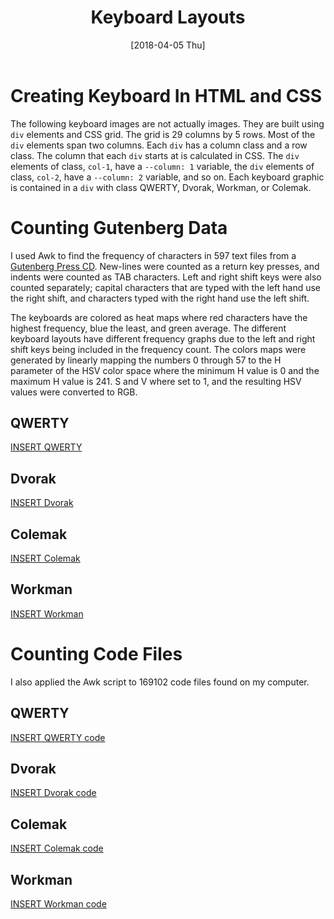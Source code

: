 #+TITLE: Keyboard Layouts
#+DESCRIPTION: Analysis of the four common keyboard layouts.
#+KEYWORDS: Web, CSS
#+PROPERTY: header-args :eval no-export

#+DATE: [2018-04-05 Thu]

* Creating Keyboard In HTML and CSS
  The following keyboard images are not actually images. They are built using
  =div= elements and CSS grid.  The grid is 29 columns by 5 rows.  Most of the
  =div= elements span two columns.  Each =div= has a column class and a row
  class.  The column that each =div= starts at is calculated in CSS.  The =div=
  elements of class, =col-1=, have a =--column: 1= variable, the =div= elements
  of class, =col-2=, have a =--column: 2= variable, and so on.  Each keyboard
  graphic is contained in a =div= with class QWERTY, Dvorak, Workman, or
  Colemak.
* Counting Gutenberg Data
  I used Awk to find the frequency of characters in 597 text files from a
  [[https://www.gutenberg.org/files/11220/PG2003-08.ISO][Gutenberg Press CD]]. New-lines were counted as a return key presses, and indents
  were counted as TAB characters.  Left and right shift keys were also counted
  separately; capital characters that are typed with the left hand use the right
  shift, and characters typed with the right hand use the left shift.

  The keyboards are colored as heat maps where red characters have the highest
  frequency, blue the least, and green average.  The different keyboard layouts
  have different frequency graphs due to the left and right shift keys being
  included in the frequency count.  The colors maps were generated by linearly
  mapping the numbers 0 through 57 to the H parameter of the HSV color space
  where the minimum H value is 0 and the maximum H value is 241. S and V where
  set to 1, and the resulting HSV values were converted to RGB.
** QWERTY
   [[file:keyboard-layouts/keyboard.html][INSERT QWERTY]]
** Dvorak
   [[file:keyboard-layouts/keyboard.html][INSERT Dvorak]]
** Colemak
   [[file:keyboard-layouts/keyboard.html][INSERT Colemak]]
** Workman
   [[file:keyboard-layouts/keyboard.html][INSERT Workman]]
* Counting Code Files
  I also applied the Awk script to 169102 code files found on my computer.
** QWERTY
   [[file:keyboard-layouts/keyboard.html][INSERT QWERTY code]]
** Dvorak
   [[file:keyboard-layouts/keyboard.html][INSERT Dvorak code]]
** Colemak
   [[file:keyboard-layouts/keyboard.html][INSERT Colemak code]]
** Workman
   [[file:keyboard-layouts/keyboard.html][INSERT Workman code]]
* Awk script                                                       :noexport:
  #+BEGIN_SRC awk
BEGIN {
    FS=""
}
function percent(part) {
    if(TOTAL == 0) {
	return 0
    } else {
	return part * 100 / TOTAL
    }
}

/^\s\s+/ {
    sub(/^\s\s+/, "\t",$0)
}
{
    i = 1
    while(i <= NF) {
	histogram[$i]++
	i++
    }
}
END {
    # qwerty, dvorak, workman, colemak perferred shift
    shift["~"] = "rrrr"
    shift["!"] = "rrrr"
    shift["@"] = "rrrr"
    shift["#"] = "rrrr"
    shift["$"] = "rrrr"
    shift["%"] = "rrrr"
    shift["^"] = "llll"
    shift["&"] = "llll"
    shift["*"] = "llll"
    shift["("] = "llll"
    shift[")"] = "llll"
    shift["_"] = "llll"
    shift["+"] = "llll"
    shift["Q"] = "rrrr"
    shift["W"] = "rlrr"
    shift["E"] = "rrll"
    shift["R"] = "rlrr"
    shift["T"] = "rlrr"
    shift["Y"] = "lrll"
    shift["U"] = "lrll"
    shift["I"] = "lrll"
    shift["O"] = "lrll"
    shift["P"] = "lrlr"
    shift["{"] = "llll"
    shift["}"] = "llll"
    shift["|"] = "llll"
    shift["A"] = "rrrr"
    shift["S"] = "rlrr"
    shift["D"] = "rlrr"
    shift["F"] = "rllr"
    shift["G"] = "rlrr"
    shift["H"] = "llrl"
    shift["J"] = "lrll"
    shift["K"] = "lrll"
    shift["L"] = "llll"
    shift[":"] = "lrll"
    shift["\""] = "lrll"
    shift["Z"] = "rlrr"
    shift["X"] = "rrrr"
    shift["C"] = "rlrr"
    shift["V"] = "rlrr"
    shift["B"] = "rlrr"
    shift["N"] = "llll"
    shift["M"] = "llrl"
    shift["<"] = "lrll"
    shift[">"] = "lrll"
    shift["?"] = "llll"

    # preferred shift frequency
    for(char in shift) {
	if(char in histogram) {
	    if(substr(shift[char],1,1) == "l") {
		qwerty_sl += histogram[char]
	    } else {
		qwerty_sr += histogram[char]
	    }
	    if(substr(shift[char],2,1) == "l") {
		dvorak_sl += histogram[char]
	    } else {
		dvorak_sr += histogram[char]
	    }
	    if(substr(shift[char],3,1) == "l") {
		workman_sl += histogram[char]
	    } else {
		workman_sr += histogram[char]
	    }
	    if(substr(shift[char],4,1) == "l") {
		colemak_sl += histogram[char]
	    } else {
		colemak_sr += histogram[char]
	    }
	}
    }

    # combine shift and non-shift keyboard characters
    combined["q"] = histogram["q"] + histogram["Q"]
    combined["w"] = histogram["w"] + histogram["W"]
    combined["e"] = histogram["e"] + histogram["E"]
    combined["r"] = histogram["r"] + histogram["R"]
    combined["t"] = histogram["t"] + histogram["T"]
    combined["y"] = histogram["y"] + histogram["Y"]
    combined["u"] = histogram["u"] + histogram["U"]
    combined["i"] = histogram["i"] + histogram["I"]
    combined["o"] = histogram["o"] + histogram["O"]
    combined[";"] = histogram[";"] + histogram[":"]
    combined["["] = histogram["["] + histogram["{"]
    combined["]"] = histogram["]"] + histogram["}"]
    combined["\\"] = histogram["\\"] + histogram["|"]
    combined["a"] = histogram["a"] + histogram["A"]
    combined["s"] = histogram["s"] + histogram["S"]
    combined["d"] = histogram["d"] + histogram["D"]
    combined["f"] = histogram["f"] + histogram["F"]
    combined["g"] = histogram["g"] + histogram["G"]
    combined["h"] = histogram["h"] + histogram["H"]
    combined["j"] = histogram["j"] + histogram["J"]
    combined["k"] = histogram["k"] + histogram["K"]
    combined["l"] = histogram["l"] + histogram["L"]
    combined["p"] = histogram["p"] + histogram["P"]
    combined["'"] = histogram["'"] + histogram["\""]
    combined["z"] = histogram["z"] + histogram["Z"]
    combined["x"] = histogram["x"] + histogram["X"]
    combined["c"] = histogram["c"] + histogram["C"]
    combined["v"] = histogram["v"] + histogram["V"]
    combined["b"] = histogram["b"] + histogram["B"]
    combined["n"] = histogram["n"] + histogram["N"]
    combined["m"] = histogram["m"] + histogram["M"]
    combined[","] = histogram[","] + histogram["<"]
    combined["."] = histogram["."] + histogram[">"]
    combined["/"] = histogram["/"] + histogram["?"]
    combined["`"] = histogram["`"] + histogram["~"]
    combined["1"] = histogram["1"] + histogram["!"]
    combined["2"] = histogram["2"] + histogram["@"]
    combined["3"] = histogram["3"] + histogram["#"]
    combined["4"] = histogram["4"] + histogram["$"]
    combined["5"] = histogram["5"] + histogram["%"]
    combined["6"] = histogram["6"] + histogram["^"]
    combined["7"] = histogram["7"] + histogram["&"]
    combined["8"] = histogram["8"] + histogram["*"]
    combined["9"] = histogram["9"] + histogram["("]
    combined["0"] = histogram["0"] + histogram[")"]
    combined["-"] = histogram["-"] + histogram["_"]
    combined["="] = histogram["="] + histogram["+"]
    combined["Space"] = histogram[" "]
    combined["Tab"] = histogram["\t"]

    # number of carriage returns
    combined["Return"] = NR

    # number of shifts
    TOTAL = qwerty_sr + qwerty_sl

    # number of characters
    for(char in combined) {
	TOTAL += combined[char]
    }

    for(char in combined) {
	print combined[char] "\t'"char"'"
    }

    print qwerty_sl "\tqwerty shift_l"
    print qwerty_sr "\tqwerty shift_r"
    print dvorak_sl "\tdvorak shift_l"
    print dvorak_sr "\tdvorak shift_r"
    print workman_sl "\tworkman shift_l"
    print workman_sr "\tworkman shift_r"
    print colemak_sl "\tcolemak shift_l"
    print colemak_sr "\tcolemak shift_r"

    print TOTAL "\tTotal"
}
  #+END_SRC
* data                                                             :noexport:
  597 files from Gutenberg

  #+BEGIN_SRC sh :eval no
find iso -name '*.txt' -exec cat {} \; | awk -f count-characters.awk | sort -n
  #+END_SRC

| '\'             |   0.0020376 |  0 | #0034ff | key_pipe_c        |
| '='             |  0.00361989 |  1 | #0044ff | key_equal_c       |
| '`'             |  0.00582709 |  2 | #0056ff | key_tilde_c       |
| '['             |   0.0285443 |  3 | #0066ff | key_leftsquare_c  |
| ']'             |   0.0291571 |  4 | #0078ff | key_rightsquare_c |
| 'z'             |   0.0581139 |  5 | #0088ff | key_z_c           |
| '/'             |    0.062455 |  6 | #009aff | key_question_c    |
| 'Tab'           |   0.0687153 |  7 | #00aaff | key_tab_c         |
| 'q'             |   0.0958039 |  8 | #00bcff | key_q_c           |
| '6'             |    0.104286 |  9 | #00ccff | key_6_c           |
| '7'             |    0.104639 | 10 | #00ddff | key_7_c           |
| '5'             |    0.106457 | 11 | #00eeff | key_5_c           |
| '4'             |    0.107352 | 12 | #00ffff | key_4_c           |
| 'j'             |    0.115934 | 13 | #00ffee | key_j_c           |
| '3'             |    0.117996 | 14 | #00ffdd | key_3_c           |
| '2'             |    0.124059 | 15 | #00ffcc | key_2_c           |
| '8'             |    0.125874 | 16 | #00ffbc | key_8_c           |
| '9'             |    0.134685 | 17 | #00ffaa | key_9_c           |
| 'x'             |    0.138441 | 18 | #00ff9a | key_x_c           |
| '0'             |    0.156817 | 19 | #00ff88 | key_0_c           |
| '1'             |     0.21564 | 20 | #00ff78 | key_1_c           |
| ';'             |    0.245322 | 21 | #00ff66 | key_colon_c       |
| '-'             |    0.276137 | 22 | #00ff56 | key_underscore_c  |
| '''             |     0.47123 | 23 | #00ff44 | key_quote_c       |
| 'k'             |     0.49377 | 24 | #00ff34 | key_k_c           |
| 'v'             |    0.742596 | 25 | #00ff22 | key_v_c           |
| '.'             |      0.8169 | 26 | #00ff12 | key_period_c      |
| 'b'             |     1.12932 | 27 | #00ff00 | key_b_c           |
| 'p'             |     1.32998 | 28 | #11ff00 | key_p_c           |
| 'y'             |     1.37407 | 29 | #22ff00 | key_y_c           |
| ','             |     1.40693 | 30 | #33ff00 | key_comma_c       |
| 'g'             |     1.40891 | 31 | #44ff00 | key_g_c           |
| dvorak shift_r  |     1.45382 | 32 | #55ff00 |                   |
| colemak shift_r |     1.55325 | 33 | #66ff00 |                   |
| 'w'             |     1.58117 | 34 | #77ff00 | key_w_c           |
| qwerty shift_r  |     1.58993 | 35 | #89ff00 |                   |
| workman shift_l |       1.593 | 36 | #9aff00 |                   |
| workman shift_r |     1.64939 | 37 | #abff00 |                   |
| qwerty shift_l  |     1.65247 | 38 | #bcff00 |                   |
| colemak shift_l |     1.68915 | 39 | #ccff00 |                   |
| 'f'             |     1.75674 | 40 | #ddff00 | key_f_c           |
| dvorak shift_l  |     1.78857 | 41 | #eeff00 |                   |
| 'm'             |     1.92041 | 42 | #ffff00 | key_m_c           |
| 'c'             |     1.93612 | 43 | #ffee00 | key_c_c           |
| 'Return'        |      1.9734 | 44 | #ffdd00 | key_enter_c       |
| 'u'             |     2.11249 | 45 | #ffcc00 | key_u_c           |
| 'l'             |     2.93357 | 46 | #ffbb00 | key_l_c           |
| 'd'             |     3.18385 | 47 | #ffaa00 | key_d_c           |
| 'r'             |     4.45174 | 48 | #ff9900 | key_r_c           |
| 'h'             |     4.66482 | 49 | #ff8800 | key_h_c           |
| 's'             |     4.73394 | 50 | #ff7700 | key_s_c           |
| 'n'             |     5.15294 | 51 | #ff6600 | key_n_c           |
| 'i'             |     5.16111 | 52 | #ff5500 | key_i_c           |
| 'o'             |      5.6658 | 53 | #ff4400 | key_o_c           |
| 'a'             |     5.96746 | 54 | #ff3300 | key_a_c           |
| 't'             |     6.82192 | 55 | #ff2200 | key_t_c           |
| 'e'             |     9.40028 | 56 | #ff1100 | key_e_c           |
| 'Space'         |     15.7382 | 57 | #ff0000 | key_space_c       |
|-----------------+-------------+----+---------+-------------------|
| Total           | 429,819,753 |    |         |                   |

169102 local code files
#+BEGIN_SRC sh :eval no
find . -name '*.el' -o -name "*.c" -o -name "*.h" -o -name "*.cpp" -o -name "*.hpp" -o -name "*.js" -o -name "*.htm" -o -name "*.html" -o -name "*.css" -o -name "*.php" -o -name "*.py" -exec cat {} \; | awk -f gutenberg/count-characters.awk | sort -n
#+END_SRC

|    149370 | '`'              | key_tilde_c       | #0034ff |
|    168196 | 'z'              | key_z_c           | #0044ff |
|    265459 | 'j'              | key_j_c           | #0056ff |
|    268984 | '/'              | key_question_c    | #0066ff |
|    297379 | '7'              | key_7_c           | #0078ff |
|    335556 | 'q'              | key_q_c           | #0088ff |
|    339963 | '6'              | key_6_c           | #009aff |
|    387585 | '4'              | key_4_c           | #00aaff |
|    421232 | ']'              | key_rightsquare_c | #00bcff |
|    422204 | '['              | key_leftsquare_c  | #00ccff |
|    461489 | '8'              | key_8_c           | #00ddff |
|    495912 | '5'              | key_5_c           | #00eeff |
|    536055 | '\'              | key_pipe_c        | #00ffff |
|    669431 | '2'              | key_2_c           | #00ffee |
|    677880 | 'k'              | key_k_c           | #00ffdd |
|    723600 | 'x'              | key_x_c           | #00ffcc |
|    735588 | '1'              | key_1_c           | #00ffbc |
|    746078 | 'w'              | key_w_c           | #00ffaa |
|    839529 | 'v'              | key_v_c           | #00ff9a |
|    998380 | '3'              | key_3_c           | #00ff88 |
|   1214802 | 'y'              | key_y_c           | #00ff78 |
|   1219578 | '='              | key_equal_c       | #00ff66 |
|   1375621 | 'b'              | key_b_c           | #00ff56 |
|   1427412 | ';'              | key_colon_c       | #00ff44 |
|   1721232 | '9'              | key_9_c           | #00ff34 |
|   2109710 | 'g'              | key_g_c           | #00ff22 |
|   2111400 | 'h'              | key_h_c           | #00ff12 |
|   2306294 | '.'              | key_period_c      | #00ff00 |
|   2306833 | '0'              | key_0_c           | #11ff00 |
|   2761457 | 'm'              | key_m_c           | #22ff00 |
|   2866217 | ','              | key_comma_c       | #33ff00 |
|   3021589 | '-'              | key_underscore_c  | #44ff00 |
|   3112223 | 'f'              | key_f_c           | #55ff00 |
|   3175350 | 'Tab'            | key_tab_c         | #66ff00 |
|   3277584 | 'p'              | key_p_c           | #77ff00 |
|   3651005 | 'c'              | key_c_c           | #89ff00 |
|   3663287 | '''              | key_quote_c       | #9aff00 |
|   3674319 | 'd'              | key_d_c           | #abff00 |
|   3743263 | 'u'              | key_u_c           | #bcff00 |
|   4347841 | 'Return'         | key_enter_c       | #ccff00 |
|   4762964 | 'l'              | key_l_c           | #ddff00 |
|   5052242 | workman shift_r  | workman shift_r   | #eeff00 |
|   5343530 | colemak shift_r  | colemak shift_r   | #ffff00 |
|   5680217 | qwerty shift_r   | qwerty shift_r    | #ffee00 |
|   6357379 | 'n'              | key_n_c           | #ffdd00 |
|   6370750 | 'o'              | key_o_c           | #ffcc00 |
|   6424744 | 'i'              | key_i_c           | #ffbb00 |
|   6568649 | dvorak shift_r   | dvorak shift_r    | #ffaa00 |
|   6890445 | 'r'              | key_r_c           | #ff9900 |
|   6922569 | 'a'              | key_a_c           | #ff8800 |
|   7681710 | 's'              | key_s_c           | #ff7700 |
|   8760204 | 't'              | key_t_c           | #ff6600 |
|  10920623 | dvorak shift_l   | dvorak shift_l    | #ff5500 |
|  11809055 | qwerty shift_l   | qwerty shift_l    | #ff4400 |
|  12145742 | fcolemak shift_l | fcolemak shift_l  | #ff3300 |
|  12146297 | 'Space'          | key_space_c       | #ff2200 |
|  12437030 | workman shift_l  | workman shift_l   | #ff1100 |
|  13330965 | 'e'              | key_e_c           | #ff0000 |
|-----------+------------------+-------------------+---------|
| 160164186 | Total            |                   |         |

